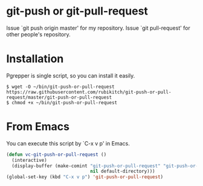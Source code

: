 * git-push or git-pull-request
Issue `git push origin master' for my repository.
Issue `git pull-request' for other people's repository.
* Installation
Pgrepper is single script, so you can install it easily.

#+BEGIN_EXAMPLE
$ wget -O ~/bin/git-push-or-pull-request https://raw.githubusercontent.com/rubikitch/git-push-or-pull-request/master/git-push-or-pull-request
$ chmod +x ~/bin/git-push-or-pull-request
#+END_EXAMPLE

* From Emacs
You can execute this script by `C-x v p' in Emacs.

#+BEGIN_SRC emacs-lisp
(defun vc-git-push-or-pull-request ()
  (interactive)
  (display-buffer (make-comint "git-push-or-pull-request" "git-push-or-pull-request"
                               nil default-directory)))
(global-set-key (kbd "C-x v p") 'git-push-or-pull-request)
#+END_SRC

